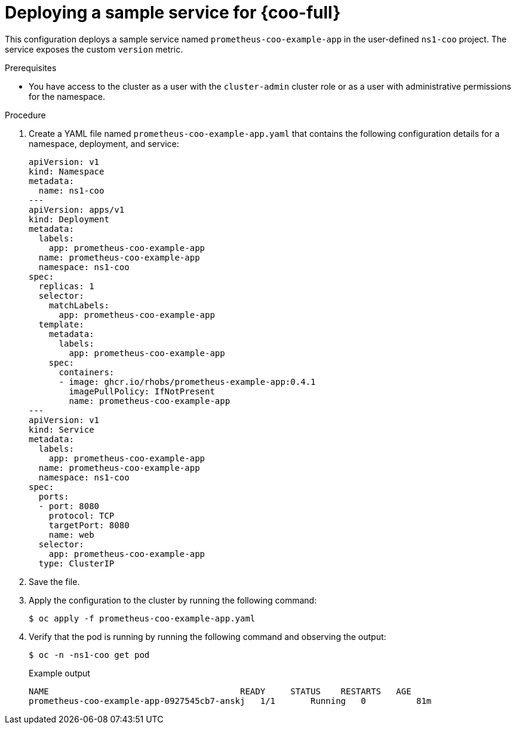 // Module included in the following assemblies:
//
// monitoring/cluster-observability-operator/configuring-the-cluster-observability-operator-to-monitor-a-service.adoc

:_mod-docs-content-type: PROCEDURE
[id="deploying-a-sample-service-for-cluster-observability-operator_{context}"]
= Deploying a sample service for {coo-full}

This configuration deploys a sample service named `prometheus-coo-example-app` in the user-defined `ns1-coo` project. 
The service exposes the custom `version` metric.

.Prerequisites

* You have access to the cluster as a user with the `cluster-admin` cluster role or as a user with administrative permissions for the namespace.

.Procedure

. Create a YAML file named `prometheus-coo-example-app.yaml` that contains the following configuration details for a namespace, deployment, and service:
+
[source,yaml]
----
apiVersion: v1
kind: Namespace
metadata:
  name: ns1-coo
---
apiVersion: apps/v1
kind: Deployment
metadata:
  labels:
    app: prometheus-coo-example-app
  name: prometheus-coo-example-app
  namespace: ns1-coo
spec:
  replicas: 1
  selector:
    matchLabels:
      app: prometheus-coo-example-app
  template:
    metadata:
      labels:
        app: prometheus-coo-example-app
    spec:
      containers:
      - image: ghcr.io/rhobs/prometheus-example-app:0.4.1
        imagePullPolicy: IfNotPresent
        name: prometheus-coo-example-app
---
apiVersion: v1
kind: Service
metadata:
  labels:
    app: prometheus-coo-example-app
  name: prometheus-coo-example-app
  namespace: ns1-coo
spec:
  ports:
  - port: 8080
    protocol: TCP
    targetPort: 8080
    name: web
  selector:
    app: prometheus-coo-example-app
  type: ClusterIP
----

. Save the file.

. Apply the configuration to the cluster by running the following command:
+
[source,terminal]
----
$ oc apply -f prometheus-coo-example-app.yaml
----

. Verify that the pod is running by running the following command and observing the output:
+
[source,terminal]
----
$ oc -n -ns1-coo get pod
----
+
.Example output
[source,terminal]
----
NAME                                      READY     STATUS    RESTARTS   AGE
prometheus-coo-example-app-0927545cb7-anskj   1/1       Running   0          81m
----
